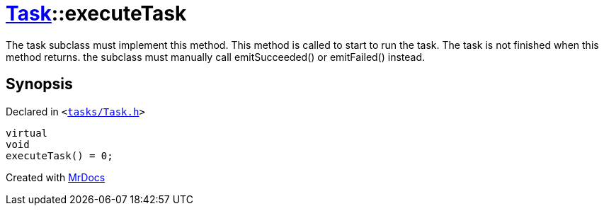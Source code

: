 [#Task-executeTask]
= xref:Task.adoc[Task]::executeTask
:relfileprefix: ../
:mrdocs:


The task subclass must implement this method&period; This method is called to start to run the task&period;
The task is not finished when this method returns&period; the subclass must manually call emitSucceeded() or emitFailed() instead&period;



== Synopsis

Declared in `&lt;https://github.com/PrismLauncher/PrismLauncher/blob/develop/tasks/Task.h#L177[tasks&sol;Task&period;h]&gt;`

[source,cpp,subs="verbatim,replacements,macros,-callouts"]
----
virtual
void
executeTask() = 0;
----



[.small]#Created with https://www.mrdocs.com[MrDocs]#
